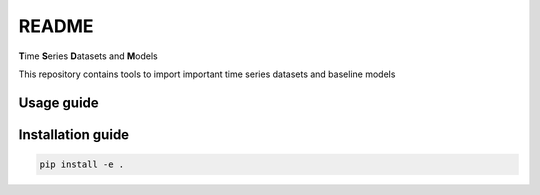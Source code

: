 README
================================================

**T**\ ime **S**\ eries **D**\ atasets and **M**\ odels

This repository contains tools to import important time series datasets and baseline models

Usage guide
-----------

Installation guide
------------------

.. code-block:: bash

    pip install -e .

